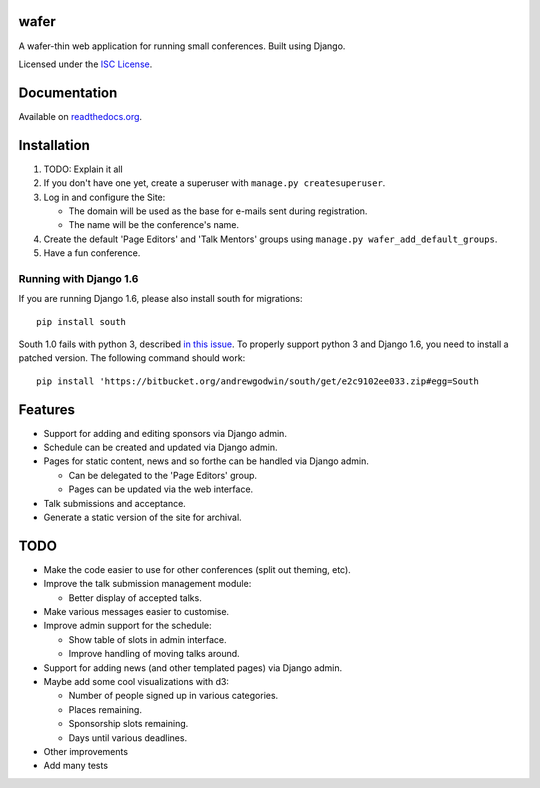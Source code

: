 wafer
=====

|wafer-ci-badge| |wafer-docs-badge|

.. |wafer-ci-badge| image:: https://travis-ci.org/CTPUG/wafer.png?branch=master
    :alt: Travis CI build status
    :scale: 100%
    :target: https://travis-ci.org/CTPUG/wafer

.. |wafer-docs-badge| image:: https://readthedocs.org/projects/wafer/badge/?version=latest
    :alt:  Wafer documentation
    :scale: 100%
    :target: http://wafer.readthedocs.org/

A wafer-thin web application for running small conferences. Built using Django.

Licensed under the `ISC License`_.

.. _ISC License: https://github.com/CTPUG/wafer/blob/master/LICENSE


Documentation
=============

Available on `readthedocs.org`_.

.. _readthedocs.org: http://wafer.readthedocs.org/


Installation
============

1. TODO: Explain it all

2. If you don't have one yet, create a superuser with
   ``manage.py createsuperuser``.

3. Log in and configure the Site:

   * The domain will be used as the base for e-mails sent during
     registration.

   * The name will be the conference's name.

4. Create the default 'Page Editors' and 'Talk Mentors' groups using
   ``manage.py wafer_add_default_groups``.

5. Have a fun conference.

Running with Django 1.6
-----------------------

If you are running Django 1.6, please also install south for migrations::

    pip install south

South 1.0 fails with python 3, described `in this issue`_. To properly support
python 3 and Django 1.6, you need to install a patched version. The following
command should work::

    pip install 'https://bitbucket.org/andrewgodwin/south/get/e2c9102ee033.zip#egg=South

.. _in this issue: https://bitbucket.org/andrewgodwin/south/pull-request/162/fixed-a-python-3-incompatibility-by


Features
========

* Support for adding and editing sponsors via Django admin.
* Schedule can be created and updated via Django admin.
* Pages for static content, news and so forthe can be handled via Django admin.

  * Can be delegated to the 'Page Editors' group.
  * Pages can be updated via the web interface.

* Talk submissions and acceptance.
* Generate a static version of the site for archival.


TODO
====

* Make the code easier to use for other conferences (split out theming, etc).
* Improve the talk submission management module:

  * Better display of accepted talks.

* Make various messages easier to customise.
* Improve admin support for the schedule:

  * Show table of slots in admin interface.
  * Improve handling of moving talks around.

* Support for adding news (and other templated pages) via Django admin.
* Maybe add some cool visualizations with d3:

  * Number of people signed up in various categories.
  * Places remaining.
  * Sponsorship slots remaining.
  * Days until various deadlines.

* Other improvements
* Add many tests


